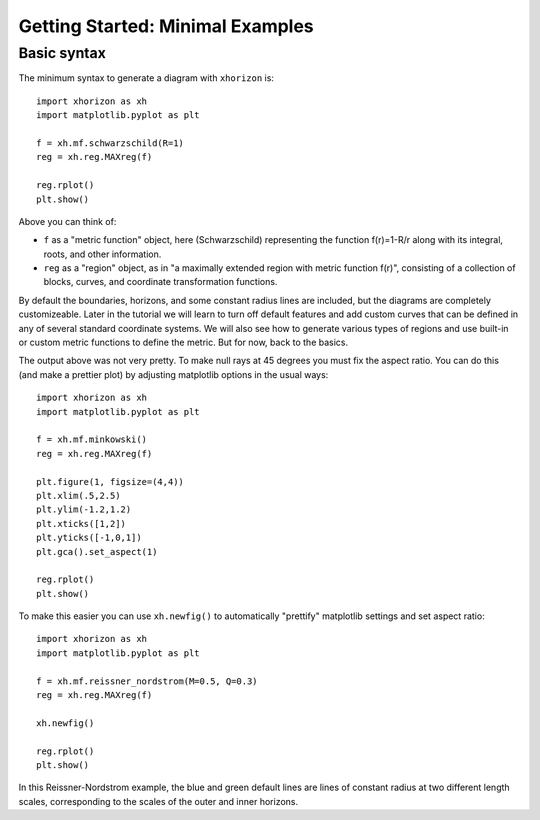 Getting Started: Minimal Examples
=================================

Basic syntax
############

The minimum syntax to generate a diagram with ``xhorizon`` is::
    
    import xhorizon as xh
    import matplotlib.pyplot as plt

    f = xh.mf.schwarzschild(R=1)
    reg = xh.reg.MAXreg(f)

    reg.rplot()
    plt.show()

.. image:: ../_static/tutorial/001a.png
  :width: 400
  :alt: Diagram.

Above you can think of:

* ``f`` as a "metric function" object, here (Schwarzschild) representing the function f(r)=1-R/r along with its integral, roots, and other information.

* ``reg`` as a "region" object, as in "a maximally extended region with metric function f(r)", consisting of a collection of blocks, curves, and coordinate transformation functions.

By default the boundaries, horizons, and some constant radius lines are included, but the diagrams are completely customizeable. Later in the tutorial we will learn to turn off default features and add custom curves that can be defined in any of several standard coordinate systems. We will also see how to generate various types of regions and use built-in or custom metric functions to define the metric. But for now, back to the basics.


The output above was not very pretty. To make null rays at 45 degrees you must fix the aspect ratio. You can do this (and make a prettier plot) by adjusting matplotlib options in the usual ways::


    
    import xhorizon as xh
    import matplotlib.pyplot as plt

    f = xh.mf.minkowski()
    reg = xh.reg.MAXreg(f)

    plt.figure(1, figsize=(4,4))
    plt.xlim(.5,2.5)
    plt.ylim(-1.2,1.2)
    plt.xticks([1,2])
    plt.yticks([-1,0,1])
    plt.gca().set_aspect(1)

    reg.rplot()
    plt.show()

.. image:: ../_static/tutorial/001b.png
  :width: 400
  :alt: Diagram.


To make this easier you can use ``xh.newfig()`` to automatically "prettify" matplotlib settings and set aspect ratio::

    
    import xhorizon as xh
    import matplotlib.pyplot as plt

    f = xh.mf.reissner_nordstrom(M=0.5, Q=0.3)
    reg = xh.reg.MAXreg(f)

    xh.newfig()

    reg.rplot()
    plt.show()

.. image:: ../_static/tutorial/001c.png
  :width: 400
  :alt: Diagram.

In this Reissner-Nordstrom example, the blue and green default lines are lines of constant radius at two different length scales, corresponding to the scales of the outer and inner horizons.
